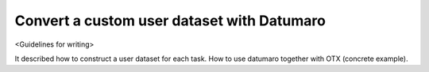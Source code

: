 ###########################################
Convert a custom user dataset with Datumaro
###########################################

<Guidelines for writing>

It described how to construct a user dataset for each task. How to use datumaro together with OTX (concrete example).
